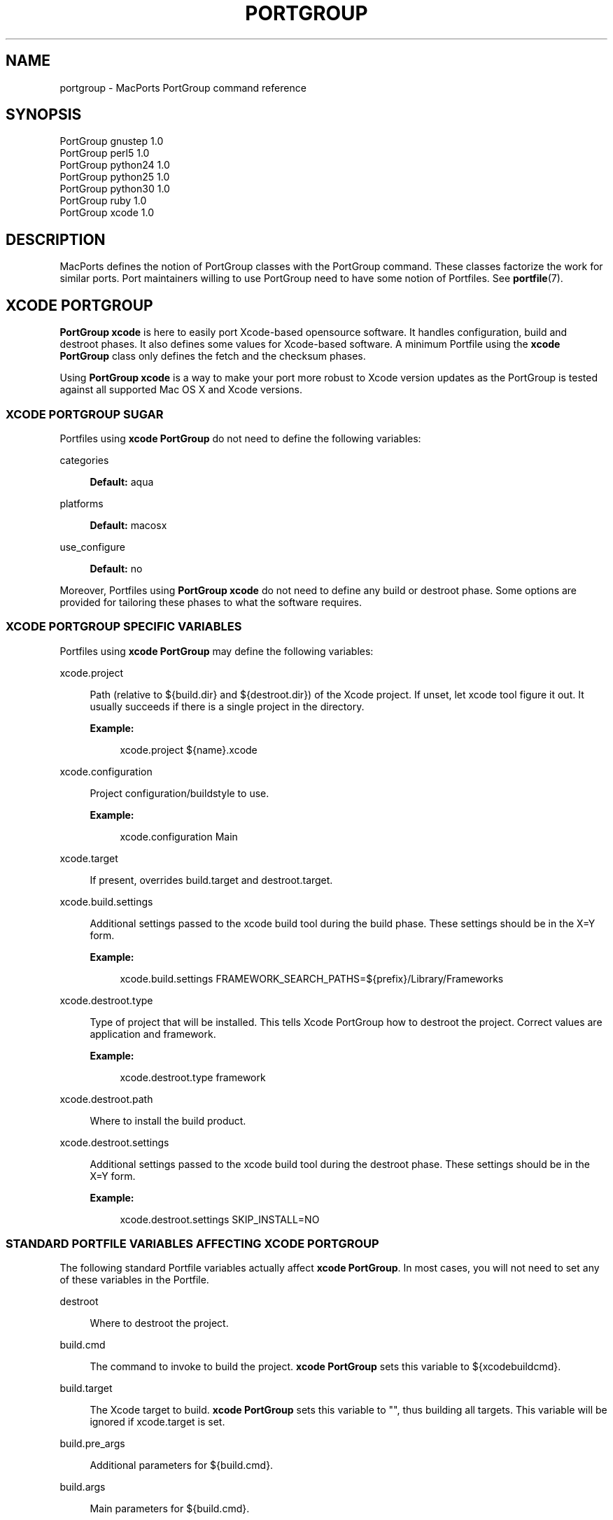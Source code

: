 '\" t
.TH "PORTGROUP" "7" "2\&.4\&.99" "MacPorts 2\&.4\&.99" "MacPorts Manual"
.\" -----------------------------------------------------------------
.\" * Define some portability stuff
.\" -----------------------------------------------------------------
.\" ~~~~~~~~~~~~~~~~~~~~~~~~~~~~~~~~~~~~~~~~~~~~~~~~~~~~~~~~~~~~~~~~~
.\" http://bugs.debian.org/507673
.\" http://lists.gnu.org/archive/html/groff/2009-02/msg00013.html
.\" ~~~~~~~~~~~~~~~~~~~~~~~~~~~~~~~~~~~~~~~~~~~~~~~~~~~~~~~~~~~~~~~~~
.ie \n(.g .ds Aq \(aq
.el       .ds Aq '
.\" -----------------------------------------------------------------
.\" * set default formatting
.\" -----------------------------------------------------------------
.\" disable hyphenation
.nh
.\" disable justification (adjust text to left margin only)
.ad l
.\" -----------------------------------------------------------------
.\" * MAIN CONTENT STARTS HERE *
.\" -----------------------------------------------------------------


.SH "NAME"
portgroup \- MacPorts PortGroup command reference
.SH "SYNOPSIS"


.sp
.nf
PortGroup gnustep 1\&.0
PortGroup perl5 1\&.0
PortGroup python24 1\&.0
PortGroup python25 1\&.0
PortGroup python30 1\&.0
PortGroup ruby 1\&.0
PortGroup xcode 1\&.0
.fi
.sp


.SH "DESCRIPTION"

.sp
MacPorts defines the notion of PortGroup classes with the PortGroup command\&. These classes factorize the work for similar ports\&. Port maintainers willing to use PortGroup need to have some notion of Portfiles\&. See \fBportfile\fR(7)\&.

.SH "XCODE PORTGROUP"

.sp
\fBPortGroup xcode\fR is here to easily port Xcode\-based opensource software\&. It handles configuration, build and destroot phases\&. It also defines some values for Xcode\-based software\&. A minimum Portfile using the \fBxcode PortGroup\fR class only defines the fetch and the checksum phases\&.
.sp
Using \fBPortGroup xcode\fR is a way to make your port more robust to Xcode version updates as the PortGroup is tested against all supported Mac OS X and Xcode versions\&.
.SS "XCODE PORTGROUP SUGAR"

.sp
Portfiles using \fBxcode PortGroup\fR do not need to define the following variables:


.PP
categories
.RS 4



\fBDefault:\fR
aqua

.RE
.PP
platforms
.RS 4



\fBDefault:\fR
macosx

.RE
.PP
use_configure
.RS 4



\fBDefault:\fR
no

.RE
.sp
Moreover, Portfiles using \fBPortGroup xcode\fR do not need to define any build or destroot phase\&. Some options are provided for tailoring these phases to what the software requires\&.

.SS "XCODE PORTGROUP SPECIFIC VARIABLES"

.sp
Portfiles using \fBxcode PortGroup\fR may define the following variables:


.PP
xcode\&.project
.RS 4



Path (relative to ${build\&.dir} and ${destroot\&.dir}) of the Xcode project\&. If unset, let xcode tool figure it out\&. It usually succeeds if there is a single project in the directory\&.
.TS
tab(:);
lt lt.
T{
\fBType:\fR
T}:T{
optional
T}
.TE
.sp 1

\fBExample:\fR

.sp
.if n \{\
.RS 4
.\}
.nf
xcode\&.project ${name}\&.xcode
.fi
.if n \{\
.RE
.\}
.sp

.RE
.PP
xcode\&.configuration
.RS 4



Project configuration/buildstyle to use\&.
.TS
tab(:);
lt lt
lt lt.
T{
\fBType:\fR
T}:T{
optional
T}
T{
\fBDefault:\fR
T}:T{
Deployment
T}
.TE
.sp 1

\fBExample:\fR

.sp
.if n \{\
.RS 4
.\}
.nf
xcode\&.configuration Main
.fi
.if n \{\
.RE
.\}
.sp

.RE
.PP
xcode\&.target
.RS 4



If present, overrides build\&.target and destroot\&.target\&.
.TS
tab(:);
lt lt.
T{
\fBType:\fR
T}:T{
optional
T}
.TE
.sp 1

.RE
.PP
xcode\&.build\&.settings
.RS 4



Additional settings passed to the xcode build tool during the build phase\&. These settings should be in the X=Y form\&.
.TS
tab(:);
lt lt.
T{
\fBType:\fR
T}:T{
optional
T}
.TE
.sp 1

\fBExample:\fR

.sp
.if n \{\
.RS 4
.\}
.nf
xcode\&.build\&.settings FRAMEWORK_SEARCH_PATHS=${prefix}/Library/Frameworks
.fi
.if n \{\
.RE
.\}
.sp

.RE
.PP
xcode\&.destroot\&.type
.RS 4



Type of project that will be installed\&. This tells Xcode PortGroup how to destroot the project\&. Correct values are application and framework\&.
.TS
tab(:);
lt lt
lt lt.
T{
\fBType:\fR
T}:T{
optional
T}
T{
\fBDefault:\fR
T}:T{
application
T}
.TE
.sp 1

\fBExample:\fR

.sp
.if n \{\
.RS 4
.\}
.nf
xcode\&.destroot\&.type framework
.fi
.if n \{\
.RE
.\}
.sp

.RE
.PP
xcode\&.destroot\&.path
.RS 4



Where to install the build product\&.
.TS
tab(:);
lt lt
lt lt.
T{
\fBType:\fR
T}:T{
optional
T}
T{
\fBDefault:\fR
T}:T{
${prefix}/Library/Frameworks or /Applications/MacPorts depending on xcode\&.destroot\&.type
T}
.TE
.sp 1

.RE
.PP
xcode\&.destroot\&.settings
.RS 4



Additional settings passed to the xcode build tool during the destroot phase\&. These settings should be in the X=Y form\&.
.TS
tab(:);
lt lt.
T{
\fBType:\fR
T}:T{
optional
T}
.TE
.sp 1

\fBExample:\fR

.sp
.if n \{\
.RS 4
.\}
.nf
xcode\&.destroot\&.settings SKIP_INSTALL=NO
.fi
.if n \{\
.RE
.\}
.sp

.RE

.SS "STANDARD PORTFILE VARIABLES AFFECTING XCODE PORTGROUP"

.sp
The following standard Portfile variables actually affect \fBxcode PortGroup\fR\&. In most cases, you will not need to set any of these variables in the Portfile\&.


.PP
destroot
.RS 4



Where to destroot the project\&.

.RE
.PP
build\&.cmd
.RS 4



The command to invoke to build the project\&.
\fBxcode PortGroup\fR
sets this variable to ${xcodebuildcmd}\&.

.RE
.PP
build\&.target
.RS 4



The Xcode target to build\&.
\fBxcode PortGroup\fR
sets this variable to "", thus building all targets\&. This variable will be ignored if xcode\&.target is set\&.

.RE
.PP
build\&.pre_args
.RS 4



Additional parameters for ${build\&.cmd}\&.
.TS
tab(:);
lt lt.
T{
\fBDefault:\fR
T}:T{
none
T}
.TE
.sp 1

.RE
.PP
build\&.args
.RS 4



Main parameters for ${build\&.cmd}\&.
.TS
tab(:);
lt lt.
T{
\fBDefault:\fR
T}:T{
build
T}
.TE
.sp 1

.RE
.PP
build\&.post_args
.RS 4



Additional parameters for ${build\&.cmd}\&.
.TS
tab(:);
lt lt.
T{
\fBDefault:\fR
T}:T{
none
T}
.TE
.sp 1

.RE
.PP
build\&.dir
.RS 4



Where to build the project from (i\&.e\&. where the Xcode project is)\&.
.TS
tab(:);
lt lt.
T{
\fBDefault:\fR
T}:T{
${worksrcpath}
T}
.TE
.sp 1

.RE
.PP
destroot\&.cmd
.RS 4



The command to invoke to destroot the project\&.
\fBxcode PortGroup\fR
sets this variable to xcodebuildcmd\&.

.RE
.PP
destroot\&.target
.RS 4



The Xcode target to install\&.
\fBxcode PortGroup\fR
sets this variable to "", thus installing all targets\&. This variable will be ignored if xcode\&.target is set\&.

.RE
.PP
destroot\&.pre_args
.RS 4



Additional parameters for ${destroot\&.cmd}\&.
.TS
tab(:);
lt lt.
T{
\fBDefault:\fR
T}:T{
none
T}
.TE
.sp 1

.RE
.PP
destroot\&.args
.RS 4



Main parameters for ${destroot\&.cmd}\&.
.TS
tab(:);
lt lt.
T{
\fBDefault:\fR
T}:T{
install
T}
.TE
.sp 1

.RE
.PP
destroot\&.post_args
.RS 4



Additional parameters for ${destroot\&.cmd}\&.
.TS
tab(:);
lt lt.
T{
\fBDefault:\fR
T}:T{
none
T}
.TE
.sp 1

.RE
.PP
destroot\&.dir
.RS 4



Where to destroot the project from (i\&.e\&. where the Xcode project is)\&.
.TS
tab(:);
lt lt.
T{
\fBDefault:\fR
T}:T{
${worksrcpath}
T}
.TE
.sp 1

.RE


.SH "GNUSTEP PORTGROUP"

.sp
\fBPortGroup gnustep\fR is here to easily port GNUstep\-based opensource software using the GNU objective\- C runtime\&. It handles configuration, build and destroot phases\&. It also defines some values for GNUstep\-based software\&. A minimum Portfile using the \fBgnustep PortGroup\fR class only defines the fetch and the checksum phases\&.
.SS "GNUSTEP FILESYSTEM LAYOUTS"

.sp
PortGroup gnustep also supports both the traditionnal gnustep file layout and the new fhs file layout\&. However, the ports themselves do not necessarily support both\&. The Portfiles have access to many procedures in dealing with these two layouts:


.PP
set_gnustep_make
.RS 4



Sets GNUSTEP_MAKEFILES according to the FilesystemLayout

.RE
.PP
set_gnustep_env
.RS 4



Sets DYLD_LIBRARY_PATH and PATH for the gnustep FilesystemLayout

.RE
.PP
gnustep_layout
.RS 4



Returns true (1) if current file layout is gnustep

.RE
.PP
set_system_library
.RS 4



Sets GNUSTEP_SYSTEM_LIBRARY according to the FilesystemLayout

.RE
.PP
set_local_library
.RS 4



Sets GNUSTEP_LOCAL_LIBRARY according to the FilesystemLayout

.RE

.SS "GNUSTEP PORTGROUP SUGAR"

.sp
Portfiles using \fBgnustep PortGroup\fR do not need to define the following variables:


.PP
categories
.RS 4



\fBDefault:\fR
gnustep

.RE
.PP
homepage
.RS 4



\fBDefault:\fR
\m[blue]\fBhttp://www\&.gnustep\&.org/\fR\m[]

.RE
.PP
master_sites
.RS 4



\fBDefault:\fR
gnustep:core

.RE
.PP
depends_lib
.RS 4



\fBDefault:\fR
gnustep\-core

.RE
.PP
use_configure
.RS 4



\fBDefault:\fR
no

.RE
.PP
configure\&.env
.RS 4



\fBDefault:\fR
DYLD_LIBRARY_PATH PATH

.RE
.PP
configure\&.pre_args\-append
.RS 4



\fBDefault:\fR
CC=gcc\-mp\-4\&.2 GNUSTEP_MAKEFILES

.RE
.PP
build\&.type
.RS 4



\fBDefault:\fR
gnu

.RE
.PP
build\&.env
.RS 4



\fBDefault:\fR
DYLD_LIBRARY_PATH PATH

.RE
.PP
build\&.pre_args\-append
.RS 4



\fBDefault:\fR
messages=yes

.RE
.PP
destroot\&.env
.RS 4



\fBDefault:\fR
DYLD_LIBRARY_PATH PATH

.RE
.PP
destroot\&.pre_args\-append
.RS 4



\fBDefault:\fR
messages=yes

.RE
.sp
Moreover, Portfiles using \fBPortGroup gnustep\fR do not need to define any build or destroot phase\&. Some options are provided for tailoring these phases to what the software requires\&. A mechanism is also provided to ease the patch process\&.

.SS "GNUSTEP PORTGROUP SPECIFIC VARIABLES"

.sp
Portfiles using \fBgnustep PortGroup\fR may define the following variables:


.PP
gnustep\&.post_flags
.RS 4



an associative array which specifies the sub\-directories relative to ${worksrcpath} and the SHARED_LD_POSTFLAGS variables to be added to GNUmakefile\&.preamble in those sub\-directories\&. This helps making the patching process easier on Darwin\&.
.TS
tab(:);
lt lt.
T{
\fBType:\fR
T}:T{
optional
T}
.TE
.sp 1

\fBExample:\fR

.sp
.if n \{\
.RS 4
.\}
.nf
platform darwin {
    array set gnustep\&.post_flags {
        BundleSubDir "\-lfoo \-lbar"
    }
}
.fi
.if n \{\
.RE
.\}
.sp

.RE
.PP
gnustep\&.cc
.RS 4


.TS
tab(:);
lt lt
lt lt.
T{
\fBType:\fR
T}:T{
optional
T}
T{
\fBDefault:\fR
T}:T{
gcc\-mp\-4\&.2
T}
.TE
.sp 1

\fBExample:\fR

.sp
.if n \{\
.RS 4
.\}
.nf
gnustep\&.cc gcc\-mp\-4\&.3
.fi
.if n \{\
.RE
.\}
.sp

.RE
.PP
variant with_docs
.RS 4



Many GNUstep packages include a Documentation sub\-directory that is not built by default\&. Enabling this variant builds and installs the included documentation\&.
.TS
tab(:);
lt lt.
T{
\fBType:\fR
T}:T{
optional
T}
.TE
.sp 1

\fBExample:\fR

.sp
.if n \{\
.RS 4
.\}
.nf
port install gnustep\-gui +with_docs
.fi
.if n \{\
.RE
.\}
.sp

.RE


.SH "SEE ALSO"

.sp
\fBport\fR(1), \fBmacports.conf\fR(5), \fBportfile\fR(7), \fBportstyle\fR(7), \fBporthier\fR(7)

.SH "AUTHORS"


.sp
.if n \{\
.RS 4
.\}
.nf
(C) 2013 The MacPorts Project
Paul Guyot <pguyot@kallisys\&.net>
Yves de Champlain <yves@macports\&.org>
Rainer Mueller <raimue@macports\&.org>
.fi
.if n \{\
.RE
.\}
.sp


